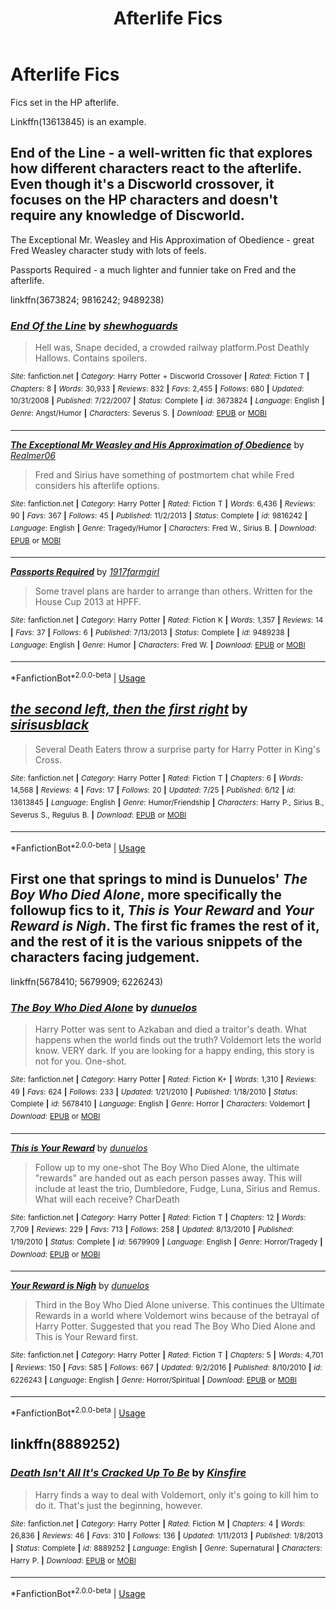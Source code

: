 #+TITLE: Afterlife Fics

* Afterlife Fics
:PROPERTIES:
:Author: GhostPaths
:Score: 3
:DateUnix: 1595910124.0
:DateShort: 2020-Jul-28
:FlairText: Request
:END:
Fics set in the HP afterlife.

Linkffn(13613845) is an example.


** End of the Line - a well-written fic that explores how different characters react to the afterlife. Even though it's a Discworld crossover, it focuses on the HP characters and doesn't require any knowledge of Discworld.

The Exceptional Mr. Weasley and His Approximation of Obedience - great Fred Weasley character study with lots of feels.

Passports Required - a much lighter and funnier take on Fred and the afterlife.

linkffn(3673824; 9816242; 9489238)
:PROPERTIES:
:Author: bluecheesecake24
:Score: 3
:DateUnix: 1595928871.0
:DateShort: 2020-Jul-28
:END:

*** [[https://www.fanfiction.net/s/3673824/1/][*/End Of the Line/*]] by [[https://www.fanfiction.net/u/910463/shewhoguards][/shewhoguards/]]

#+begin_quote
  Hell was, Snape decided, a crowded railway platform.Post Deathly Hallows. Contains spoilers.
#+end_quote

^{/Site/:} ^{fanfiction.net} ^{*|*} ^{/Category/:} ^{Harry} ^{Potter} ^{+} ^{Discworld} ^{Crossover} ^{*|*} ^{/Rated/:} ^{Fiction} ^{T} ^{*|*} ^{/Chapters/:} ^{8} ^{*|*} ^{/Words/:} ^{30,933} ^{*|*} ^{/Reviews/:} ^{832} ^{*|*} ^{/Favs/:} ^{2,455} ^{*|*} ^{/Follows/:} ^{680} ^{*|*} ^{/Updated/:} ^{10/31/2008} ^{*|*} ^{/Published/:} ^{7/22/2007} ^{*|*} ^{/Status/:} ^{Complete} ^{*|*} ^{/id/:} ^{3673824} ^{*|*} ^{/Language/:} ^{English} ^{*|*} ^{/Genre/:} ^{Angst/Humor} ^{*|*} ^{/Characters/:} ^{Severus} ^{S.} ^{*|*} ^{/Download/:} ^{[[http://www.ff2ebook.com/old/ffn-bot/index.php?id=3673824&source=ff&filetype=epub][EPUB]]} ^{or} ^{[[http://www.ff2ebook.com/old/ffn-bot/index.php?id=3673824&source=ff&filetype=mobi][MOBI]]}

--------------

[[https://www.fanfiction.net/s/9816242/1/][*/The Exceptional Mr Weasley and His Approximation of Obedience/*]] by [[https://www.fanfiction.net/u/436397/Realmer06][/Realmer06/]]

#+begin_quote
  Fred and Sirius have something of postmortem chat while Fred considers his afterlife options.
#+end_quote

^{/Site/:} ^{fanfiction.net} ^{*|*} ^{/Category/:} ^{Harry} ^{Potter} ^{*|*} ^{/Rated/:} ^{Fiction} ^{T} ^{*|*} ^{/Words/:} ^{6,436} ^{*|*} ^{/Reviews/:} ^{90} ^{*|*} ^{/Favs/:} ^{367} ^{*|*} ^{/Follows/:} ^{45} ^{*|*} ^{/Published/:} ^{11/2/2013} ^{*|*} ^{/Status/:} ^{Complete} ^{*|*} ^{/id/:} ^{9816242} ^{*|*} ^{/Language/:} ^{English} ^{*|*} ^{/Genre/:} ^{Tragedy/Humor} ^{*|*} ^{/Characters/:} ^{Fred} ^{W.,} ^{Sirius} ^{B.} ^{*|*} ^{/Download/:} ^{[[http://www.ff2ebook.com/old/ffn-bot/index.php?id=9816242&source=ff&filetype=epub][EPUB]]} ^{or} ^{[[http://www.ff2ebook.com/old/ffn-bot/index.php?id=9816242&source=ff&filetype=mobi][MOBI]]}

--------------

[[https://www.fanfiction.net/s/9489238/1/][*/Passports Required/*]] by [[https://www.fanfiction.net/u/796126/1917farmgirl][/1917farmgirl/]]

#+begin_quote
  Some travel plans are harder to arrange than others. Written for the House Cup 2013 at HPFF.
#+end_quote

^{/Site/:} ^{fanfiction.net} ^{*|*} ^{/Category/:} ^{Harry} ^{Potter} ^{*|*} ^{/Rated/:} ^{Fiction} ^{K} ^{*|*} ^{/Words/:} ^{1,357} ^{*|*} ^{/Reviews/:} ^{14} ^{*|*} ^{/Favs/:} ^{37} ^{*|*} ^{/Follows/:} ^{6} ^{*|*} ^{/Published/:} ^{7/13/2013} ^{*|*} ^{/Status/:} ^{Complete} ^{*|*} ^{/id/:} ^{9489238} ^{*|*} ^{/Language/:} ^{English} ^{*|*} ^{/Genre/:} ^{Humor} ^{*|*} ^{/Characters/:} ^{Fred} ^{W.} ^{*|*} ^{/Download/:} ^{[[http://www.ff2ebook.com/old/ffn-bot/index.php?id=9489238&source=ff&filetype=epub][EPUB]]} ^{or} ^{[[http://www.ff2ebook.com/old/ffn-bot/index.php?id=9489238&source=ff&filetype=mobi][MOBI]]}

--------------

*FanfictionBot*^{2.0.0-beta} | [[https://github.com/tusing/reddit-ffn-bot/wiki/Usage][Usage]]
:PROPERTIES:
:Author: FanfictionBot
:Score: 2
:DateUnix: 1595928893.0
:DateShort: 2020-Jul-28
:END:


** [[https://www.fanfiction.net/s/13613845/1/][*/the second left, then the first right/*]] by [[https://www.fanfiction.net/u/5859364/sirisusblack][/sirisusblack/]]

#+begin_quote
  Several Death Eaters throw a surprise party for Harry Potter in King's Cross.
#+end_quote

^{/Site/:} ^{fanfiction.net} ^{*|*} ^{/Category/:} ^{Harry} ^{Potter} ^{*|*} ^{/Rated/:} ^{Fiction} ^{T} ^{*|*} ^{/Chapters/:} ^{6} ^{*|*} ^{/Words/:} ^{14,568} ^{*|*} ^{/Reviews/:} ^{4} ^{*|*} ^{/Favs/:} ^{17} ^{*|*} ^{/Follows/:} ^{20} ^{*|*} ^{/Updated/:} ^{7/25} ^{*|*} ^{/Published/:} ^{6/12} ^{*|*} ^{/id/:} ^{13613845} ^{*|*} ^{/Language/:} ^{English} ^{*|*} ^{/Genre/:} ^{Humor/Friendship} ^{*|*} ^{/Characters/:} ^{Harry} ^{P.,} ^{Sirius} ^{B.,} ^{Severus} ^{S.,} ^{Regulus} ^{B.} ^{*|*} ^{/Download/:} ^{[[http://www.ff2ebook.com/old/ffn-bot/index.php?id=13613845&source=ff&filetype=epub][EPUB]]} ^{or} ^{[[http://www.ff2ebook.com/old/ffn-bot/index.php?id=13613845&source=ff&filetype=mobi][MOBI]]}

--------------

*FanfictionBot*^{2.0.0-beta} | [[https://github.com/tusing/reddit-ffn-bot/wiki/Usage][Usage]]
:PROPERTIES:
:Author: FanfictionBot
:Score: 1
:DateUnix: 1595910142.0
:DateShort: 2020-Jul-28
:END:


** First one that springs to mind is Dunuelos' /The Boy Who Died Alone/, more specifically the followup fics to it, /This is Your Reward/ and /Your Reward is Nigh/. The first fic frames the rest of it, and the rest of it is the various snippets of the characters facing judgement.

linkffn(5678410; 5679909; 6226243)
:PROPERTIES:
:Author: Vercalos
:Score: 1
:DateUnix: 1595917417.0
:DateShort: 2020-Jul-28
:END:

*** [[https://www.fanfiction.net/s/5678410/1/][*/The Boy Who Died Alone/*]] by [[https://www.fanfiction.net/u/2198557/dunuelos][/dunuelos/]]

#+begin_quote
  Harry Potter was sent to Azkaban and died a traitor's death. What happens when the world finds out the truth? Voldemort lets the world know. VERY dark. If you are looking for a happy ending, this story is not for you. One-shot.
#+end_quote

^{/Site/:} ^{fanfiction.net} ^{*|*} ^{/Category/:} ^{Harry} ^{Potter} ^{*|*} ^{/Rated/:} ^{Fiction} ^{K+} ^{*|*} ^{/Words/:} ^{1,310} ^{*|*} ^{/Reviews/:} ^{49} ^{*|*} ^{/Favs/:} ^{624} ^{*|*} ^{/Follows/:} ^{233} ^{*|*} ^{/Updated/:} ^{1/21/2010} ^{*|*} ^{/Published/:} ^{1/18/2010} ^{*|*} ^{/Status/:} ^{Complete} ^{*|*} ^{/id/:} ^{5678410} ^{*|*} ^{/Language/:} ^{English} ^{*|*} ^{/Genre/:} ^{Horror} ^{*|*} ^{/Characters/:} ^{Voldemort} ^{*|*} ^{/Download/:} ^{[[http://www.ff2ebook.com/old/ffn-bot/index.php?id=5678410&source=ff&filetype=epub][EPUB]]} ^{or} ^{[[http://www.ff2ebook.com/old/ffn-bot/index.php?id=5678410&source=ff&filetype=mobi][MOBI]]}

--------------

[[https://www.fanfiction.net/s/5679909/1/][*/This is Your Reward/*]] by [[https://www.fanfiction.net/u/2198557/dunuelos][/dunuelos/]]

#+begin_quote
  Follow up to my one-shot The Boy Who Died Alone, the ultimate "rewards" are handed out as each person passes away. This will include at least the trio, Dumbledore, Fudge, Luna, Sirius and Remus. What will each receive? CharDeath
#+end_quote

^{/Site/:} ^{fanfiction.net} ^{*|*} ^{/Category/:} ^{Harry} ^{Potter} ^{*|*} ^{/Rated/:} ^{Fiction} ^{T} ^{*|*} ^{/Chapters/:} ^{12} ^{*|*} ^{/Words/:} ^{7,709} ^{*|*} ^{/Reviews/:} ^{229} ^{*|*} ^{/Favs/:} ^{713} ^{*|*} ^{/Follows/:} ^{258} ^{*|*} ^{/Updated/:} ^{8/13/2010} ^{*|*} ^{/Published/:} ^{1/19/2010} ^{*|*} ^{/Status/:} ^{Complete} ^{*|*} ^{/id/:} ^{5679909} ^{*|*} ^{/Language/:} ^{English} ^{*|*} ^{/Genre/:} ^{Horror/Tragedy} ^{*|*} ^{/Download/:} ^{[[http://www.ff2ebook.com/old/ffn-bot/index.php?id=5679909&source=ff&filetype=epub][EPUB]]} ^{or} ^{[[http://www.ff2ebook.com/old/ffn-bot/index.php?id=5679909&source=ff&filetype=mobi][MOBI]]}

--------------

[[https://www.fanfiction.net/s/6226243/1/][*/Your Reward is Nigh/*]] by [[https://www.fanfiction.net/u/2198557/dunuelos][/dunuelos/]]

#+begin_quote
  Third in the Boy Who Died Alone universe. This continues the Ultimate Rewards in a world where Voldemort wins because of the betrayal of Harry Potter. Suggested that you read The Boy Who Died Alone and This is Your Reward first.
#+end_quote

^{/Site/:} ^{fanfiction.net} ^{*|*} ^{/Category/:} ^{Harry} ^{Potter} ^{*|*} ^{/Rated/:} ^{Fiction} ^{T} ^{*|*} ^{/Chapters/:} ^{5} ^{*|*} ^{/Words/:} ^{4,701} ^{*|*} ^{/Reviews/:} ^{150} ^{*|*} ^{/Favs/:} ^{585} ^{*|*} ^{/Follows/:} ^{667} ^{*|*} ^{/Updated/:} ^{9/2/2016} ^{*|*} ^{/Published/:} ^{8/10/2010} ^{*|*} ^{/id/:} ^{6226243} ^{*|*} ^{/Language/:} ^{English} ^{*|*} ^{/Genre/:} ^{Horror/Spiritual} ^{*|*} ^{/Download/:} ^{[[http://www.ff2ebook.com/old/ffn-bot/index.php?id=6226243&source=ff&filetype=epub][EPUB]]} ^{or} ^{[[http://www.ff2ebook.com/old/ffn-bot/index.php?id=6226243&source=ff&filetype=mobi][MOBI]]}

--------------

*FanfictionBot*^{2.0.0-beta} | [[https://github.com/tusing/reddit-ffn-bot/wiki/Usage][Usage]]
:PROPERTIES:
:Author: FanfictionBot
:Score: 1
:DateUnix: 1595917442.0
:DateShort: 2020-Jul-28
:END:


** linkffn(8889252)
:PROPERTIES:
:Author: Omeganian
:Score: 1
:DateUnix: 1596009907.0
:DateShort: 2020-Jul-29
:END:

*** [[https://www.fanfiction.net/s/8889252/1/][*/Death Isn't All It's Cracked Up To Be/*]] by [[https://www.fanfiction.net/u/541374/Kinsfire][/Kinsfire/]]

#+begin_quote
  Harry finds a way to deal with Voldemort, only it's going to kill him to do it. That's just the beginning, however.
#+end_quote

^{/Site/:} ^{fanfiction.net} ^{*|*} ^{/Category/:} ^{Harry} ^{Potter} ^{*|*} ^{/Rated/:} ^{Fiction} ^{M} ^{*|*} ^{/Chapters/:} ^{4} ^{*|*} ^{/Words/:} ^{26,836} ^{*|*} ^{/Reviews/:} ^{46} ^{*|*} ^{/Favs/:} ^{310} ^{*|*} ^{/Follows/:} ^{136} ^{*|*} ^{/Updated/:} ^{1/11/2013} ^{*|*} ^{/Published/:} ^{1/8/2013} ^{*|*} ^{/Status/:} ^{Complete} ^{*|*} ^{/id/:} ^{8889252} ^{*|*} ^{/Language/:} ^{English} ^{*|*} ^{/Genre/:} ^{Supernatural} ^{*|*} ^{/Characters/:} ^{Harry} ^{P.} ^{*|*} ^{/Download/:} ^{[[http://www.ff2ebook.com/old/ffn-bot/index.php?id=8889252&source=ff&filetype=epub][EPUB]]} ^{or} ^{[[http://www.ff2ebook.com/old/ffn-bot/index.php?id=8889252&source=ff&filetype=mobi][MOBI]]}

--------------

*FanfictionBot*^{2.0.0-beta} | [[https://github.com/tusing/reddit-ffn-bot/wiki/Usage][Usage]]
:PROPERTIES:
:Author: FanfictionBot
:Score: 1
:DateUnix: 1596009927.0
:DateShort: 2020-Jul-29
:END:
